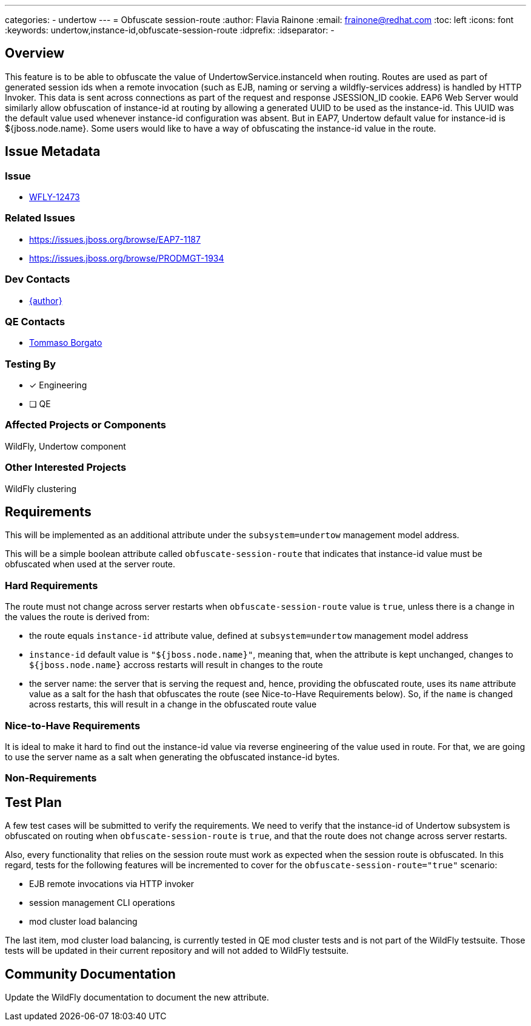 ---
categories:
  - undertow
---
= Obfuscate session-route
:author:            Flavia Rainone
:email:             frainone@redhat.com
:toc:               left
:icons:             font
:keywords:          undertow,instance-id,obfuscate-session-route
:idprefix:
:idseparator:       -

== Overview

This feature is to be able to obfuscate the value of UndertowService.instanceId when routing. Routes are used as
part of generated session ids when a remote invocation (such as EJB, naming or serving a wildfly-services address)
is handled by HTTP Invoker. This data is sent across connections as part of the request and response JSESSION_ID
cookie.
EAP6 Web Server would similarly allow obfuscation of instance-id at routing by allowing a generated
UUID to be used as the instance-id.
This UUID was the default value used whenever instance-id configuration was absent. But in EAP7, Undertow default value
for instance-id is ${jboss.node.name}.
Some users would like to have a way of obfuscating the instance-id value in the route.

== Issue Metadata

=== Issue

* https://issues.jboss.org/browse/WFLY-12473[WFLY-12473]

=== Related Issues

* https://issues.jboss.org/browse/EAP7-1187
* https://issues.jboss.org/browse/PRODMGT-1934

=== Dev Contacts

* mailto:{email}[{author}]

=== QE Contacts

* mailto:tborgato@redhat.com[Tommaso Borgato]

=== Testing By
* [x] Engineering

* [ ] QE

=== Affected Projects or Components

WildFly, Undertow component

=== Other Interested Projects

WildFly clustering

== Requirements

This will be implemented as an additional attribute under the `subsystem=undertow` management model address.

This will be a simple boolean attribute called `obfuscate-session-route` that indicates that instance-id value must be obfuscated
when used at the server route.

=== Hard Requirements

The route must not change across server restarts when `obfuscate-session-route` value is `true`, unless there is a change in the values
 the route is derived from:

* the route equals `instance-id` attribute value, defined at `subsystem=undertow` management model address
* `instance-id` default value is `"${jboss.node.name}"`, meaning that, when the attribute is kept unchanged, changes to `${jboss.node.name}`
accross restarts will result in changes to the route
* the server name: the server that is serving the request and, hence, providing the obfuscated route, uses its `name` attribute value as
a salt for the hash that obfuscates the route (see Nice-to-Have Requirements below). So, if the `name` is changed across restarts, this will
result in a change in the obfuscated route value

=== Nice-to-Have Requirements
It is ideal to make it hard to find out the instance-id value via reverse engineering of the value used in route. For that, we are going
to use the server name as a salt when generating the obfuscated instance-id bytes.


=== Non-Requirements

== Test Plan

A few test cases will be submitted to verify the requirements. We need to verify that the instance-id of Undertow subsystem is obfuscated on
routing when `obfuscate-session-route` is `true`, and that the route does not change across server restarts.

Also, every functionality that relies on the session route must work as expected when the session route is obfuscated.
In this regard, tests for the following features will be incremented to cover for the `obfuscate-session-route="true"` scenario:

* EJB remote invocations via HTTP invoker
* session management CLI operations
* mod cluster load balancing

The last item, mod cluster load balancing, is currently tested in QE mod cluster tests and is not part of the WildFly testsuite. Those tests
will be updated in their current repository and will not added to WildFly testsuite.

== Community Documentation

Update the WildFly documentation to document the new attribute.
